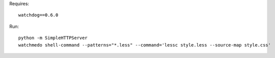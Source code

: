 Requires::

  watchdog==0.6.0


Run::

  python -m SimpleHTTPServer
  watchmedo shell-command --patterns="*.less" --command='lessc style.less --source-map style.css'
